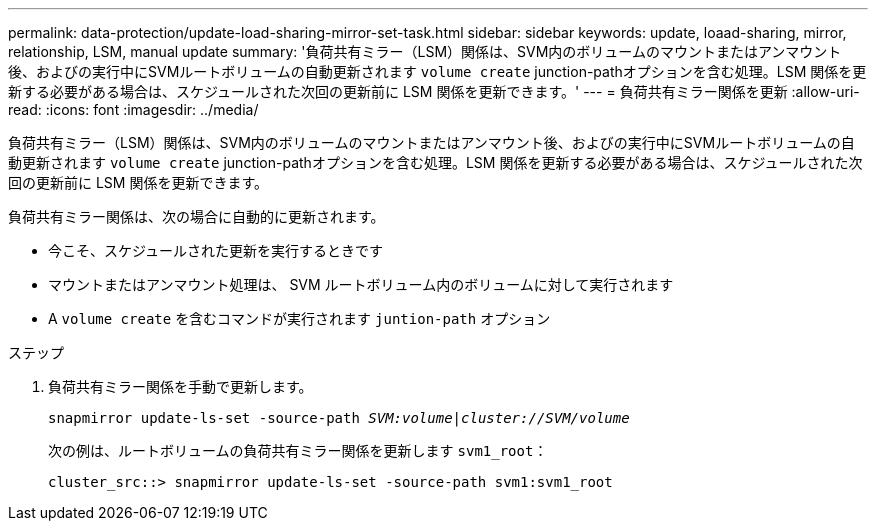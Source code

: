 ---
permalink: data-protection/update-load-sharing-mirror-set-task.html 
sidebar: sidebar 
keywords: update, loaad-sharing, mirror, relationship, LSM, manual update 
summary: '負荷共有ミラー（LSM）関係は、SVM内のボリュームのマウントまたはアンマウント後、およびの実行中にSVMルートボリュームの自動更新されます `volume create` junction-pathオプションを含む処理。LSM 関係を更新する必要がある場合は、スケジュールされた次回の更新前に LSM 関係を更新できます。' 
---
= 負荷共有ミラー関係を更新
:allow-uri-read: 
:icons: font
:imagesdir: ../media/


[role="lead"]
負荷共有ミラー（LSM）関係は、SVM内のボリュームのマウントまたはアンマウント後、およびの実行中にSVMルートボリュームの自動更新されます `volume create` junction-pathオプションを含む処理。LSM 関係を更新する必要がある場合は、スケジュールされた次回の更新前に LSM 関係を更新できます。

負荷共有ミラー関係は、次の場合に自動的に更新されます。

* 今こそ、スケジュールされた更新を実行するときです
* マウントまたはアンマウント処理は、 SVM ルートボリューム内のボリュームに対して実行されます
* A `volume create` を含むコマンドが実行されます `juntion-path` オプション


.ステップ
. 負荷共有ミラー関係を手動で更新します。
+
`snapmirror update-ls-set -source-path _SVM:volume_|_cluster://SVM/volume_`

+
次の例は、ルートボリュームの負荷共有ミラー関係を更新します `svm1_root`：

+
[listing]
----
cluster_src::> snapmirror update-ls-set -source-path svm1:svm1_root
----

